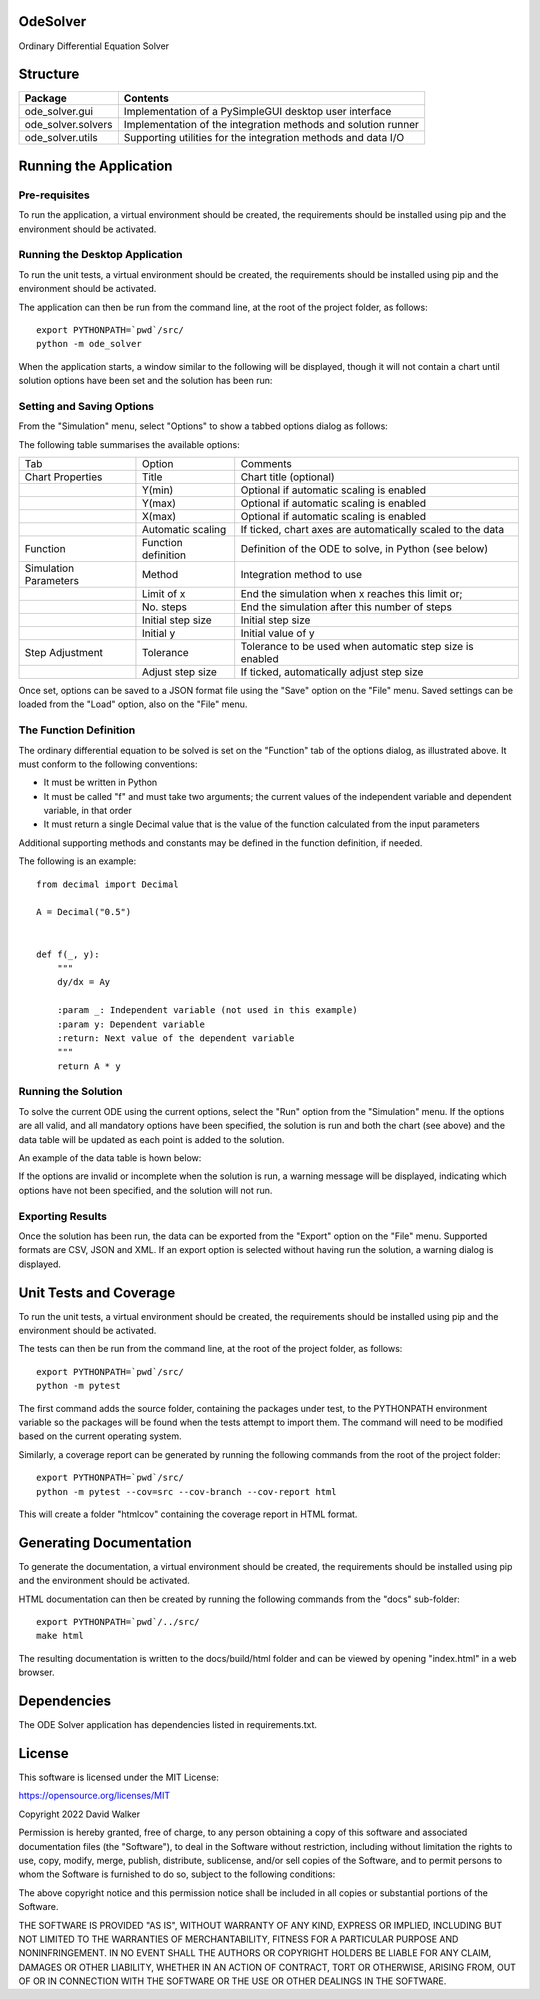 .. image:: https://github.com/davewalker5/OdeSolver/workflows/Python%20CI%20Build/badge.svg
    :target: https://github.com/davewalker5/OdeSolver/actions
    :alt: Build Status

.. image:: https://codecov.io/gh/davewalker5/OdeSolver/branch/main/graph/badge.svg?token=U86UFDVD5S
    :target: https://codecov.io/gh/davewalker5/OdeSolver
    :alt: Coverage

.. image:: https://sonarcloud.io/api/project_badges/measure?project=davewalker5_OdeSolver&metric=alert_status
    :target: https://sonarcloud.io/summary/new_code?id=davewalker5_OdeSolver
    :alt: Quality Gate

.. image:: https://img.shields.io/github/issues/davewalker5/OdeSolver
    :target: https://github.com/davewalker5/OdeSolver/issues
    :alt: GitHub issues

.. image:: https://img.shields.io/github/v/release/davewalker5/OdeSolver.svg?include_prereleases
    :target: https://github.com/davewalker5/OdeSolver/releases
    :alt: Releases

.. image:: https://img.shields.io/badge/License-mit-blue.svg
    :target: https://github.com/davewalker5/OdeSolver/blob/main/LICENSE
    :alt: License

.. image:: https://img.shields.io/badge/language-python-blue.svg
    :target: https://www.python.org
    :alt: Language

.. image:: https://img.shields.io/github/languages/code-size/davewalker5/OdeSolver
    :target: https://github.com/davewalker5/OdeSolver/
    :alt: GitHub code size in bytes


OdeSolver
=========

Ordinary Differential Equation Solver


Structure
=========

+-------------------------------+----------------------------------------------------------------------+
| **Package**                   | **Contents**                                                         |
+-------------------------------+----------------------------------------------------------------------+
| ode_solver.gui                | Implementation of a PySimpleGUI desktop user interface               |
+-------------------------------+----------------------------------------------------------------------+
| ode_solver.solvers            | Implementation of the integration methods and solution runner        |
+-------------------------------+----------------------------------------------------------------------+
| ode_solver.utils              | Supporting utilities for the integration methods and data I/O        |
+-------------------------------+----------------------------------------------------------------------+


Running the Application
=======================

Pre-requisites
--------------

To run the application, a virtual environment should be created, the requirements should be installed using pip and the
environment should be activated.

Running the Desktop Application
-------------------------------

To run the unit tests, a virtual environment should be created, the requirements should be installed using pip and the
environment should be activated.

The application can then be run from the command line, at the root of the project folder, as follows:

::

    export PYTHONPATH=`pwd`/src/
    python -m ode_solver

When the application starts, a window similar to the following will be displayed, though it will not contain a chart
until solution options have been set and the solution has been run:

.. image:: https://github.com/davewalker5/OdeSolver/blob/main/docs/images/chart_tab.png?raw=true
    :width: 400
    :alt: ODE Solver Main Window

Setting and Saving Options
--------------------------

From the "Simulation" menu, select "Options" to show a tabbed options dialog as follows:

.. image:: https://github.com/davewalker5/OdeSolver/blob/main/docs/images/options_function_tab.png?raw=true
    :width: 400
    :alt: Options Dialog

The following table summarises the available options:

+-----------------------+---------------------+------------------------------------------------------------+
| Tab                   | Option              | Comments                                                   |
+-----------------------+---------------------+------------------------------------------------------------+
| Chart Properties      | Title               | Chart title (optional)                                     |
+-----------------------+---------------------+------------------------------------------------------------+
|                       | Y(min)              | Optional if automatic scaling is enabled                   |
+-----------------------+---------------------+------------------------------------------------------------+
|                       | Y(max)              | Optional if automatic scaling is enabled                   |
+-----------------------+---------------------+------------------------------------------------------------+
|                       | X(max)              | Optional if automatic scaling is enabled                   |
+-----------------------+---------------------+------------------------------------------------------------+
|                       | Automatic scaling   | If ticked, chart axes are automatically scaled to the data |
+-----------------------+---------------------+------------------------------------------------------------+
| Function              | Function definition | Definition of the ODE to solve, in Python (see below)      |
+-----------------------+---------------------+------------------------------------------------------------+
| Simulation Parameters | Method              | Integration method to use                                  |
+-----------------------+---------------------+------------------------------------------------------------+
|                       | Limit of x          | End the simulation when x reaches this limit or;           |
+-----------------------+---------------------+------------------------------------------------------------+
|                       | No. steps           | End the simulation after this number of steps              |
+-----------------------+---------------------+------------------------------------------------------------+
|                       | Initial step size   | Initial step size                                          |
+-----------------------+---------------------+------------------------------------------------------------+
|                       | Initial y           | Initial value of y                                         |
+-----------------------+---------------------+------------------------------------------------------------+
| Step Adjustment       | Tolerance           | Tolerance to be used when automatic step size is enabled   |
+-----------------------+---------------------+------------------------------------------------------------+
|                       | Adjust step size    | If ticked, automatically adjust step size                  |
+-----------------------+---------------------+------------------------------------------------------------+

Once set, options can be saved to a JSON format file using the "Save" option on the "File" menu. Saved settings
can be loaded from the "Load" option, also on the "File" menu.

The Function Definition
-----------------------

The ordinary differential equation to be solved is set on the "Function" tab of the options dialog, as
illustrated above. It must conform to the following conventions:

- It must be written in Python
- It must be called "f" and must take two arguments; the current values of the independent variable and dependent variable, in that order
- It must return a single Decimal value that is the value of the function calculated from the input parameters

Additional supporting methods and constants may be defined in the function definition, if needed.

The following is an example:

::

    from decimal import Decimal

    A = Decimal("0.5")


    def f(_, y):
        """
        dy/dx = Ay

        :param _: Independent variable (not used in this example)
        :param y: Dependent variable
        :return: Next value of the dependent variable
        """
        return A * y


Running the Solution
--------------------

To solve the current ODE using the current options, select the "Run" option from the "Simulation" menu.
If the options are all valid, and all mandatory options have been specified, the solution is run and
both the chart (see above) and the data table will be updated as each point is added to the solution.

An example of the data table is hown below:

.. image:: https://github.com/davewalker5/OdeSolver/blob/main/docs/images/data_table_tab.png?raw=true
    :width: 400
    :alt: Data Table

If the options are invalid or incomplete when the solution is run, a warning message will be displayed,
indicating which options have not been specified, and the solution will not run.

Exporting Results
-----------------

Once the solution has been run, the data can be exported from the "Export" option on the "File" menu. Supported
formats are CSV, JSON and XML. If an export option is selected without having run the solution, a warning dialog
is displayed.

Unit Tests and Coverage
=======================

To run the unit tests, a virtual environment should be created, the requirements should be installed using pip and the
environment should be activated.

The tests can then be run from the command line, at the root of the project folder, as follows:

::

    export PYTHONPATH=`pwd`/src/
    python -m pytest

The first command adds the source folder, containing the packages under test, to the PYTHONPATH environment
variable so the packages will be found when the tests attempt to import them. The command will need to be modified
based on the current operating system.

Similarly, a coverage report can be generated by running the following commands from the root of the project folder:

::

    export PYTHONPATH=`pwd`/src/
    python -m pytest --cov=src --cov-branch --cov-report html

This will create a folder "htmlcov" containing the coverage report in HTML format.


Generating Documentation
========================

To generate the documentation, a virtual environment should be created, the requirements should be installed
using pip and the environment should be activated.

HTML documentation can then be created by running the following commands from the "docs" sub-folder:

::

    export PYTHONPATH=`pwd`/../src/
    make html

The resulting documentation is written to the docs/build/html folder and can be viewed by opening "index.html" in a
web browser.


Dependencies
============

The ODE Solver application has dependencies listed in requirements.txt.


License
=======

This software is licensed under the MIT License:

https://opensource.org/licenses/MIT

Copyright 2022 David Walker

Permission is hereby granted, free of charge, to any person obtaining a copy of this software and associated
documentation files (the "Software"), to deal in the Software without restriction, including without limitation the
rights to use, copy, modify, merge, publish, distribute, sublicense, and/or sell copies of the Software, and to permit
persons to whom the Software is furnished to do so, subject to the following conditions:

The above copyright notice and this permission notice shall be included in all copies or substantial portions of the
Software.

THE SOFTWARE IS PROVIDED "AS IS", WITHOUT WARRANTY OF ANY KIND, EXPRESS OR IMPLIED, INCLUDING BUT NOT LIMITED TO THE
WARRANTIES OF MERCHANTABILITY, FITNESS FOR A PARTICULAR PURPOSE AND NONINFRINGEMENT. IN NO EVENT SHALL THE AUTHORS OR
COPYRIGHT HOLDERS BE LIABLE FOR ANY CLAIM, DAMAGES OR OTHER LIABILITY, WHETHER IN AN ACTION OF CONTRACT, TORT OR
OTHERWISE, ARISING FROM, OUT OF OR IN CONNECTION WITH THE SOFTWARE OR THE USE OR OTHER DEALINGS IN THE SOFTWARE.
